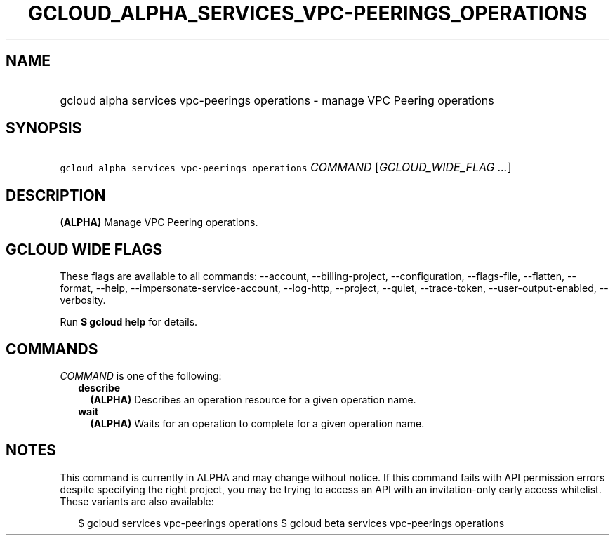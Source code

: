 
.TH "GCLOUD_ALPHA_SERVICES_VPC\-PEERINGS_OPERATIONS" 1



.SH "NAME"
.HP
gcloud alpha services vpc\-peerings operations \- manage VPC Peering operations



.SH "SYNOPSIS"
.HP
\f5gcloud alpha services vpc\-peerings operations\fR \fICOMMAND\fR [\fIGCLOUD_WIDE_FLAG\ ...\fR]



.SH "DESCRIPTION"

\fB(ALPHA)\fR Manage VPC Peering operations.



.SH "GCLOUD WIDE FLAGS"

These flags are available to all commands: \-\-account, \-\-billing\-project,
\-\-configuration, \-\-flags\-file, \-\-flatten, \-\-format, \-\-help,
\-\-impersonate\-service\-account, \-\-log\-http, \-\-project, \-\-quiet,
\-\-trace\-token, \-\-user\-output\-enabled, \-\-verbosity.

Run \fB$ gcloud help\fR for details.



.SH "COMMANDS"

\f5\fICOMMAND\fR\fR is one of the following:

.RS 2m
.TP 2m
\fBdescribe\fR
\fB(ALPHA)\fR Describes an operation resource for a given operation name.

.TP 2m
\fBwait\fR
\fB(ALPHA)\fR Waits for an operation to complete for a given operation name.


.RE
.sp

.SH "NOTES"

This command is currently in ALPHA and may change without notice. If this
command fails with API permission errors despite specifying the right project,
you may be trying to access an API with an invitation\-only early access
whitelist. These variants are also available:

.RS 2m
$ gcloud services vpc\-peerings operations
$ gcloud beta services vpc\-peerings operations
.RE


